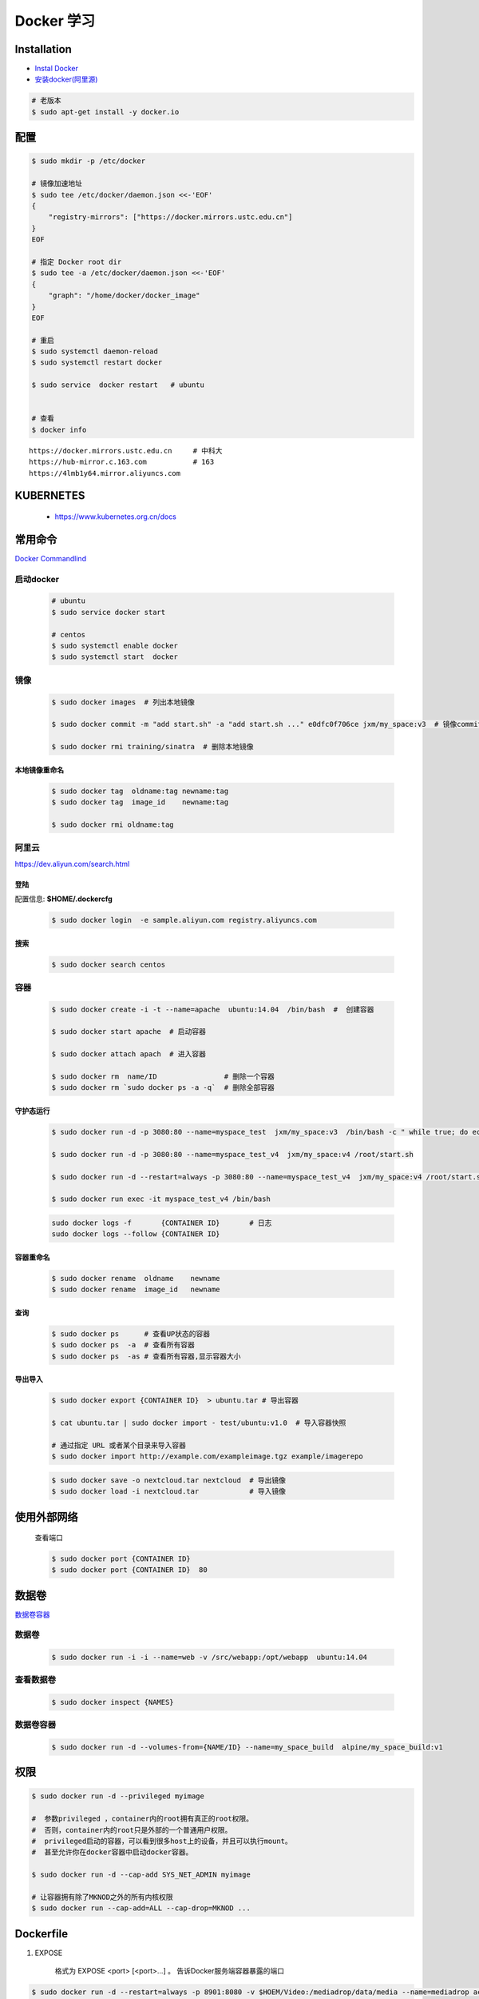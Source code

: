 Docker 学习
===================

Installation  
------------

* `Instal Docker <https://docs.docker.com/engine/installation/>`_

* `安装docker(阿里源) <https://yq.aliyun.com/articles/110806?spm=5176.8351553.0.0.6a7c1991Uq3rD1>`_

.. code-block:: bash

     # 老版本
     $ sudo apt-get install -y docker.io

配置 
-------

.. code-block:: bash

    $ sudo mkdir -p /etc/docker

    # 镜像加速地址
    $ sudo tee /etc/docker/daemon.json <<-'EOF'
    {
        "registry-mirrors": ["https://docker.mirrors.ustc.edu.cn"]  
    }
    EOF

    # 指定 Docker root dir 
    $ sudo tee -a /etc/docker/daemon.json <<-'EOF'
    {
        "graph": "/home/docker/docker_image"
    }
    EOF

    # 重启
    $ sudo systemctl daemon-reload
    $ sudo systemctl restart docker

    $ sudo service  docker restart   # ubuntu


    # 查看
    $ docker info


::

  https://docker.mirrors.ustc.edu.cn     # 中科大
  https://hub-mirror.c.163.com           # 163
  https://4lmb1y64.mirror.aliyuncs.com



KUBERNETES
------------------

    * https://www.kubernetes.org.cn/docs


常用命令 
------------------

`Docker Commandlind <https://docs.docker.com/engine/reference/commandline/docker/>`_


启动docker
^^^^^^^^^^^^^^^^^

    .. code-block:: bash
        
         # ubuntu
         $ sudo service docker start

         # centos
         $ sudo systemctl enable docker 
         $ sudo systemctl start  docker

镜像
^^^^^^
    .. code-block:: bash

        $ sudo docker images  # 列出本地镜像

        $ sudo docker commit -m "add start.sh" -a "add start.sh ..." e0dfc0f706ce jxm/my_space:v3  # 镜像commit

        $ sudo docker rmi training/sinatra  # 删除本地镜像

``本地镜像重命名``
""""""""""""""""""

    .. code-block:: bash

        $ sudo docker tag  oldname:tag newname:tag 
        $ sudo docker tag  image_id    newname:tag 
        
        $ sudo docker rmi oldname:tag

阿里云
^^^^^^^^^

https://dev.aliyun.com/search.html

``登陆``
"""""""""

配置信息: **$HOME/.dockercfg**

    .. code-block::  bash
        
        $ sudo docker login  -e sample.aliyun.com registry.aliyuncs.com

``搜索``
"""""""""""""""

    .. code-block:: bash

        $ sudo docker search centos

容器
^^^^^^^^

    .. code-block:: bash

       $ sudo docker create -i -t --name=apache  ubuntu:14.04  /bin/bash  #  创建容器

       $ sudo docker start apache  # 启动容器

       $ sudo docker attach apach  # 进入容器
       
       $ sudo docker rm  name/ID                # 删除一个容器
       $ sudo docker rm `sudo docker ps -a -q`  # 删除全部容器



``守护态运行``
""""""""""""""

    .. code-block:: bash

        $ sudo docker run -d -p 3080:80 --name=myspace_test  jxm/my_space:v3  /bin/bash -c " while true; do echo hello world; sleep 1; done"
 
        $ sudo docker run -d -p 3080:80 --name=myspace_test_v4  jxm/my_space:v4 /root/start.sh

        $ sudo docker run -d --restart=always -p 3080:80 --name=myspace_test_v4  jxm/my_space:v4 /root/start.sh  #开机自启动

        $ sudo docker run exec -it myspace_test_v4 /bin/bash

    .. code-block:: bash

        sudo docker logs -f       {CONTAINER ID}       # 日志
        sudo docker logs --follow {CONTAINER ID}
    

``容器重命名``
""""""""""""""""""

    .. code-block:: bash

        $ sudo docker rename  oldname    newname 
        $ sudo docker rename  image_id   newname 

``查询``
""""""""""""""
        
    .. code-block:: bash

        $ sudo docker ps      # 查看UP状态的容器
        $ sudo docker ps  -a  # 查看所有容器
        $ sudo docker ps  -as # 查看所有容器,显示容器大小


``导出导入``
""""""""""""""

    .. code-block:: bash

        $ sudo docker export {CONTAINER ID}  > ubuntu.tar # 导出容器
    
        $ cat ubuntu.tar | sudo docker import - test/ubuntu:v1.0  # 导入容器快照 

        # 通过指定 URL 或者某个目录来导入容器
        $ sudo docker import http://example.com/exampleimage.tgz example/imagerepo

    .. code-block:: bash

         $ sudo docker save -o nextcloud.tar nextcloud  # 导出镜像
         $ sudo docker load -i nextcloud.tar            # 导入镜像


使用外部网络
---------------
    
    查看端口

    .. code-block:: bash

        $ sudo docker port {CONTAINER ID}
        $ sudo docker port {CONTAINER ID}  80

数据卷
-------------

`数据卷容器 <http://wiki.jikexueyuan.com/project/docker-technology-and-combat/datacontainer.html>`_

``数据卷``
^^^^^^^^^^

    .. code-block:: bash

        $ sudo docker run -i -i --name=web -v /src/webapp:/opt/webapp  ubuntu:14.04

``查看数据卷``
^^^^^^^^^^^^^^^^^

    .. code-block:: bash
        
        $ sudo docker inspect {NAMES}


``数据卷容器``
^^^^^^^^^^^^^^^^

    .. code-block:: bash
        
        $ sudo docker run -d --volumes-from={NAME/ID} --name=my_space_build  alpine/my_space_build:v1

``权限``
---------------

.. code-block:: bash

    $ sudo docker run -d --privileged myimage

    #  参数privileged ，container内的root拥有真正的root权限。
    #  否则，container内的root只是外部的一个普通用户权限。
    #  privileged启动的容器，可以看到很多host上的设备，并且可以执行mount。
    #  甚至允许你在docker容器中启动docker容器。

    $ sudo docker run -d --cap-add SYS_NET_ADMIN myimage

    # 让容器拥有除了MKNOD之外的所有内核权限 
    $ sudo docker run --cap-add=ALL --cap-drop=MKNOD ...

Dockerfile
-----------

#. EXPOSE

    格式为 EXPOSE <port> [<port>...] 。
    告诉Docker服务端容器暴露的端口

.. code-block:: bash

    $ sudo docker run -d --restart=always -p 8901:8080 -v $HOEM/Video:/mediadrop/data/media --name=mediadrop acaranta/mediadrop


* `阿里云Docker <https://dev.aliyun.com/search.html>`_
* `把镜像推送到阿里云 <https://ninghao.net/video/3780>`_
* `Running GUI apps with Docker <http://fabiorehm.com/blog/2014/09/11/running-gui-apps-with-docker/?utm_source=tuicool&utm_medium=referral>`_ 


Other
-----------

* `Docker私有仓库搭建  <http://www.jianshu.com/p/00ac18fce367>`_

**http: server gave HTTP response to HTTPS client** , 解决,添加如下:

.. code-block:: json

    {
       "registry-mirrors": ["https://docker.mirrors.ustc.edu.cn"],
       "insecure-registries": ["192.168.8.204:5000"]
    }



* `使用官方 docker registry 搭建私有镜像仓库及部署 web ui <http://blog.csdn.net/mideagroup/article/details/52052618>`_

* https://hub.docker.com/r/hyper/docker-registry-web
* https://github.com/kwk/docker-registry-frontend

